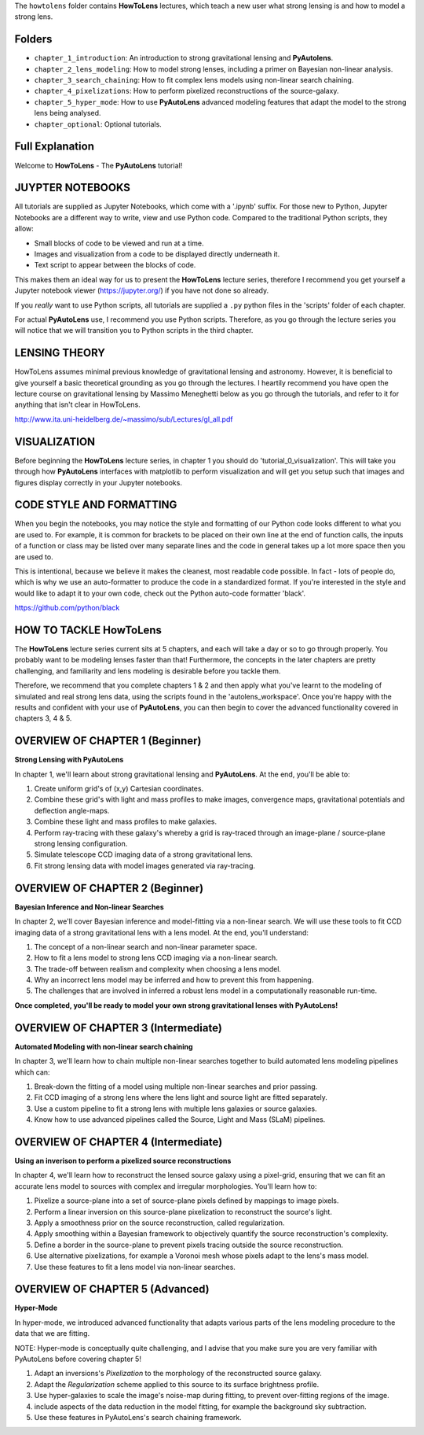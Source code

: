The ``howtolens`` folder contains **HowToLens** lectures, which teach a new user what strong lensing is and how to model
a strong lens.

Folders
-------

- ``chapter_1_introduction``: An introduction to strong gravitational lensing and **PyAutolens**.
- ``chapter_2_lens_modeling``: How to model strong lenses, including a primer on Bayesian non-linear analysis.
- ``chapter_3_search_chaining``: How to fit complex lens models using non-linear search chaining.
- ``chapter_4_pixelizations``: How to perform pixelized reconstructions of the source-galaxy.
- ``chapter_5_hyper_mode``: How to use **PyAutoLens** advanced modeling features that adapt the model to the strong lens being analysed.
- ``chapter_optional``: Optional tutorials.

Full Explanation
----------------

Welcome to **HowToLens** - The **PyAutoLens** tutorial!

JUYPTER NOTEBOOKS
-----------------

All tutorials are supplied as Jupyter Notebooks, which come with a '.ipynb' suffix. For those new to Python, Jupyter 
Notebooks are a different way to write, view and use Python code. Compared to the traditional Python scripts, 
they allow:

- Small blocks of code to be viewed and run at a time.
- Images and visualization from a code to be displayed directly underneath it.
- Text script to appear between the blocks of code.

This makes them an ideal way for us to present the **HowToLens** lecture series, therefore I recommend you get yourself
a Jupyter notebook viewer (https://jupyter.org/) if you have not done so already.

If you *really* want to use Python scripts, all tutorials are supplied a ``.py`` python files in the 'scripts' folder of
each chapter.

For actual **PyAutoLens** use, I recommend you use Python scripts. Therefore, as you go through the lecture series 
you will notice that we will transition you to Python scripts in the third chapter.

LENSING THEORY
--------------

HowToLens assumes minimal previous knowledge of gravitational lensing and astronomy. However, it is beneficial to give
yourself a basic theoretical grounding as you go through the lectures. I heartily recommend you have open the
lecture course on gravitational lensing by Massimo Meneghetti below as you go through the tutorials, and refer to it
for anything that isn't clear in HowToLens.

http://www.ita.uni-heidelberg.de/~massimo/sub/Lectures/gl_all.pdf

VISUALIZATION
-------------

Before beginning the **HowToLens** lecture series, in chapter 1 you should do 'tutorial_0_visualization'. This will
take you through how **PyAutoLens** interfaces with matplotlib to perform visualization and will get you setup such that
images and figures display correctly in your Jupyter notebooks.

CODE STYLE AND FORMATTING
-------------------------

When you begin the notebooks, you may notice the style and formatting of our Python code looks different to what you
are used to. For example, it is common for brackets to be placed on their own line at the end of function calls,
the inputs of a function or class may be listed over many separate lines and the code in general takes up a lot more
space then you are used to.

This is intentional, because we believe it makes the cleanest, most readable code possible. In fact - lots of people do,
which is why we use an auto-formatter to produce the code in a standardized format. If you're interested in the style
and would like to adapt it to your own code, check out the Python auto-code formatter 'black'.

https://github.com/python/black

HOW TO TACKLE HowToLens
-----------------------

The **HowToLens** lecture series current sits at 5 chapters, and each will take a day or so to go through
properly. You probably want to be modeling lenses faster than that! Furthermore, the concepts in the
later chapters are pretty challenging, and familiarity and lens modeling is desirable before you
tackle them.
 
Therefore, we recommend that you complete chapters 1 & 2 and then apply what you've learnt to the modeling of simulated
and real strong lens data, using the scripts found in the 'autolens_workspace'. Once you're happy
with the results and confident with your use of **PyAutoLens**, you can then begin to cover the advanced functionality
covered in chapters 3, 4 & 5.

OVERVIEW OF CHAPTER 1 (Beginner)
--------------------------------

**Strong Lensing with PyAutoLens**

In chapter 1, we'll learn about strong gravitational lensing and **PyAutoLens**. At the end, you'll
be able to:

1) Create uniform grid's of (x,y) Cartesian coordinates.
2) Combine these grid's with light and mass profiles to make images, convergence maps, gravitational potentials and deflection angle-maps.
3) Combine these light and mass profiles to make galaxies.
4) Perform ray-tracing with these galaxy's whereby a grid is ray-traced through an image-plane / source-plane strong lensing configuration.
5) Simulate telescope CCD imaging data of a strong gravitational lens.
6) Fit strong lensing data with model images generated via ray-tracing.

OVERVIEW OF CHAPTER 2 (Beginner)
--------------------------------

**Bayesian Inference and Non-linear Searches**

In chapter 2, we'll cover Bayesian inference and model-fitting via a non-linear search. We will use these tools to
fit CCD imaging data of a strong gravitational lens with a lens model. At the end, you'll understand:

1) The concept of a non-linear search and non-linear parameter space.
2) How to fit a lens model to strong lens CCD imaging via a non-linear search.
3) The trade-off between realism and complexity when choosing a lens model.
4) Why an incorrect lens model may be inferred and how to prevent this from happening.
5) The challenges that are involved in inferred a robust lens model in a computationally reasonable run-time.

**Once completed, you'll be ready to model your own strong gravitational lenses with PyAutoLens!**

OVERVIEW OF CHAPTER 3 (Intermediate)
------------------------------------

**Automated Modeling with non-linear search chaining**

In chapter 3, we'll learn how to chain multiple non-linear searches together to build automated lens modeling pipelines
which can:

1) Break-down the fitting of a model using multiple non-linear searches and prior passing.
2) Fit CCD imaging of a strong lens where the lens light and source light are fitted separately.
3) Use a custom pipeline to fit a strong lens with multiple lens galaxies or source galaxies.
4) Know how to use advanced pipelines called the Source, Light and Mass (SLaM) pipelines.

OVERVIEW OF CHAPTER 4 (Intermediate)
------------------------------------

**Using an inverison to perform a pixelized source reconstructions**

In chapter 4, we'll learn how to reconstruct the lensed source galaxy using a pixel-grid, ensuring that we can fit an
accurate lens model to sources with complex and irregular morphologies. You'll learn how to:

1) Pixelize a source-plane into a set of source-plane pixels defined by mappings to image pixels.
2) Perform a linear inversion on this source-plane pixelization to reconstruct the source's light.
3) Apply a smoothness prior on the source reconstruction, called regularization.
4) Apply smoothing within a Bayesian framework to objectively quantify the source reconstruction's complexity.
5) Define a border in the source-plane to prevent pixels tracing outside the source reconstruction.
6) Use alternative pixelizations, for example a Voronoi mesh whose pixels adapt to the lens's mass model.
7) Use these features to fit a lens model via non-linear searches.

OVERVIEW OF CHAPTER 5 (Advanced)
--------------------------------

**Hyper-Mode**

In hyper-mode, we introduced advanced functionality that adapts various parts of the lens modeling procedure to the
data that we are fitting.

NOTE: Hyper-mode is conceptually quite challenging, and I advise that you make sure you are very familiar with
PyAutoLens before covering chapter 5!

1) Adapt an inversions's `Pixelization` to the morphology of the reconstructed source galaxy.
2) Adapt the `Regularization` scheme applied to this source to its surface brightness profile.
3) Use hyper-galaxies to scale the image's noise-map during fitting, to prevent over-fitting regions of the image.
4) include aspects of the data reduction in the model fitting, for example the background sky subtraction.
5) Use these features in PyAutoLens's search chaining framework.